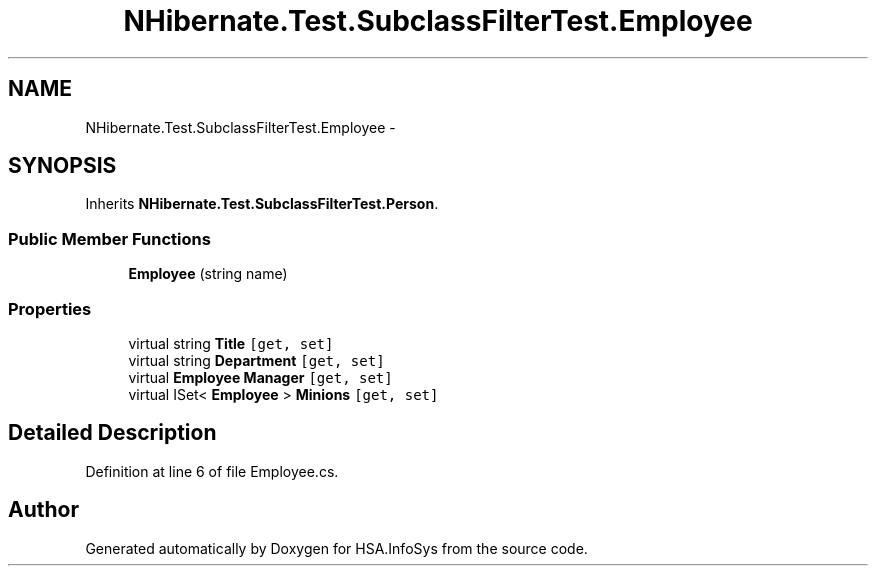 .TH "NHibernate.Test.SubclassFilterTest.Employee" 3 "Fri Jul 5 2013" "Version 1.0" "HSA.InfoSys" \" -*- nroff -*-
.ad l
.nh
.SH NAME
NHibernate.Test.SubclassFilterTest.Employee \- 
.SH SYNOPSIS
.br
.PP
.PP
Inherits \fBNHibernate\&.Test\&.SubclassFilterTest\&.Person\fP\&.
.SS "Public Member Functions"

.in +1c
.ti -1c
.RI "\fBEmployee\fP (string name)"
.br
.in -1c
.SS "Properties"

.in +1c
.ti -1c
.RI "virtual string \fBTitle\fP\fC [get, set]\fP"
.br
.ti -1c
.RI "virtual string \fBDepartment\fP\fC [get, set]\fP"
.br
.ti -1c
.RI "virtual \fBEmployee\fP \fBManager\fP\fC [get, set]\fP"
.br
.ti -1c
.RI "virtual ISet< \fBEmployee\fP > \fBMinions\fP\fC [get, set]\fP"
.br
.in -1c
.SH "Detailed Description"
.PP 
Definition at line 6 of file Employee\&.cs\&.

.SH "Author"
.PP 
Generated automatically by Doxygen for HSA\&.InfoSys from the source code\&.
